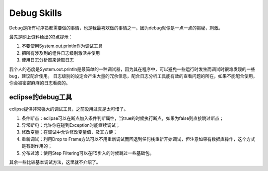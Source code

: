 


===============================
Debug Skills
===============================
Debug是所有程序员都需要做的事情，也是我最喜欢做的事情之一，因为debug就像是一点一点的揭秘，刺激。

最先是网上资料给出的3点提示：

1) 不要使用System.out.println作为调试工具
2) 把所有涉及到的组件日志级别激活并使用
3) 使用日志分析器来读取日志
 
我个人的态度是System.out.println是最简单的一种调试器，因为其在程序中，可以避免一些运行时发生而调试时很难发现的一些bug，建议配合使用。
日志级别的设定会产生大量的冗余信息，配合日志分析工具能有效的查看问题的所在，如果不能配合使用，你会被密密麻麻的日志看疯的。

eclipse的debug工具
--------------------------------
eclipse提供非常强大的调试工具，之前没用过真是太可惜了。

1) 条件断点：eclipse可以在断点加入条件判断属性，当true的时候执行断点，如果为false则直接跳过断点；
2) 异常断电：允许你在碰到Exception时能继续调试；
3) 修改变量：在调试中允许修改变量值，及其方便；
4) 重新调试：利用Drop to Frame方法可以不用重新调试而回退到任何栈重新开始调试，但注意如果有数据库操作，这个方式是有副作用的；
5) 分布过滤：使用Step Filtering可以在F5步入的时候跳过一些基础包。

其余一些比较基本调试方法，这里就不介绍了。

